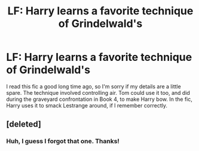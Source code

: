 #+TITLE: LF: Harry learns a favorite technique of Grindelwald's

* LF: Harry learns a favorite technique of Grindelwald's
:PROPERTIES:
:Author: gbakermatson
:Score: 5
:DateUnix: 1507515636.0
:DateShort: 2017-Oct-09
:FlairText: Request
:END:
I read this fic a good long time ago, so I'm sorry if my details are a little spare. The technique involved controlling air. Tom could use it too, and did during the graveyard confrontation in Book 4, to make Harry bow. In the fic, Harry uses it to smack Lestrange around, if I remember correctly.


** [deleted]
:PROPERTIES:
:Score: 1
:DateUnix: 1507551956.0
:DateShort: 2017-Oct-09
:END:

*** Huh, I guess I forgot that one. Thanks!
:PROPERTIES:
:Author: gbakermatson
:Score: 1
:DateUnix: 1507569962.0
:DateShort: 2017-Oct-09
:END:

